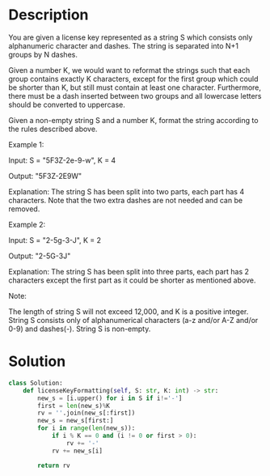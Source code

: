 * Description
You are given a license key represented as a string S which consists only alphanumeric character and dashes. The string is separated into N+1 groups by N dashes.

Given a number K, we would want to reformat the strings such that each group contains exactly K characters, except for the first group which could be shorter than K, but still must contain at least one character. Furthermore, there must be a dash inserted between two groups and all lowercase letters should be converted to uppercase.

Given a non-empty string S and a number K, format the string according to the rules described above.

Example 1:

Input: S = "5F3Z-2e-9-w", K = 4

Output: "5F3Z-2E9W"

Explanation: The string S has been split into two parts, each part has 4 characters.
Note that the two extra dashes are not needed and can be removed.

Example 2:

Input: S = "2-5g-3-J", K = 2

Output: "2-5G-3J"

Explanation: The string S has been split into three parts, each part has 2 characters except the first part as it could be shorter as mentioned above.

Note:

    The length of string S will not exceed 12,000, and K is a positive integer.
    String S consists only of alphanumerical characters (a-z and/or A-Z and/or 0-9) and dashes(-).
    String S is non-empty.

* Solution
#+begin_src python
class Solution:
    def licenseKeyFormatting(self, S: str, K: int) -> str:
        new_s = [i.upper() for i in S if i!='-']
        first = len(new_s)%K
        rv = ''.join(new_s[:first])
        new_s = new_s[first:]
        for i in range(len(new_s)):
            if i % K == 0 and (i != 0 or first > 0):
                rv += '-'
            rv += new_s[i]

        return rv
#+end_src

